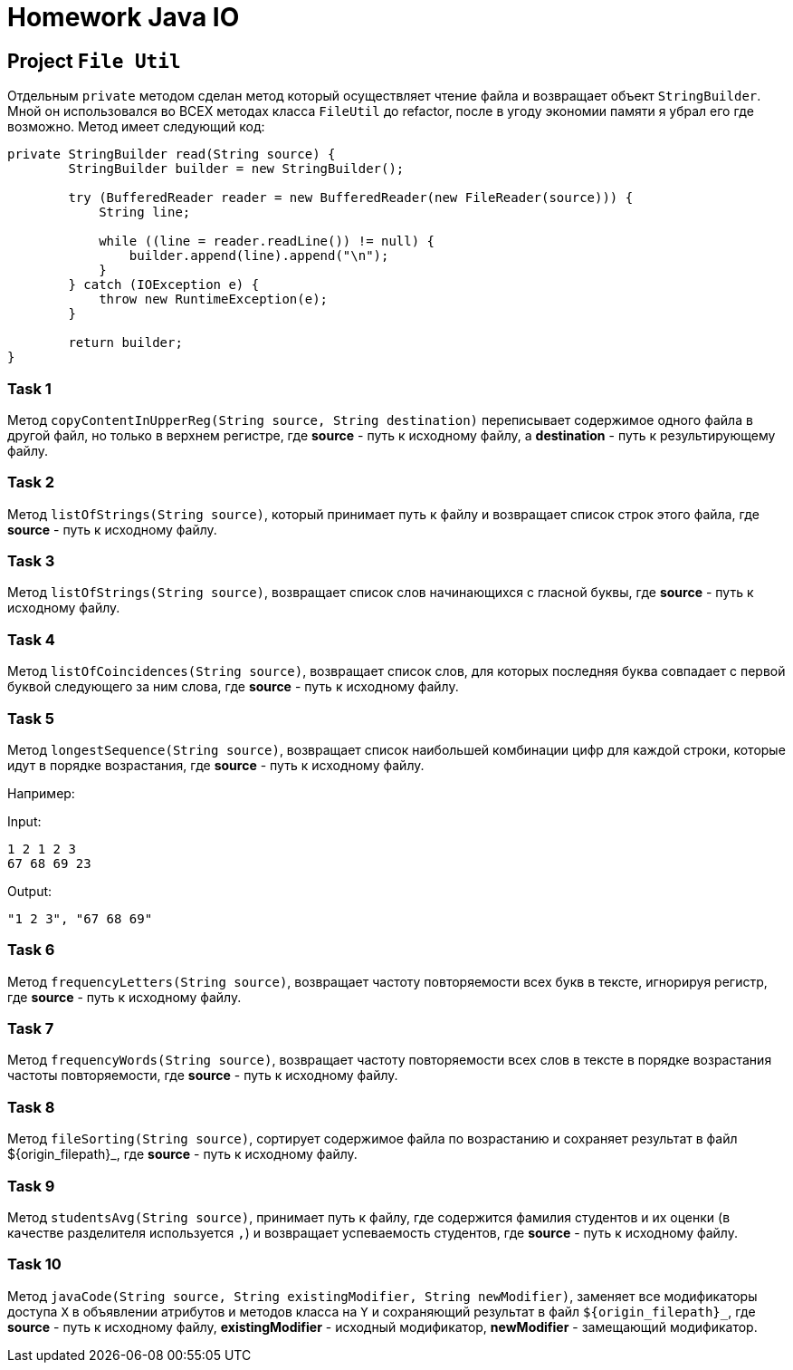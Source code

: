= Homework Java IO

== Project `File Util`

Отдельным `private` методом сделан метод который осуществляет чтение файла и возвращает объект `StringBuilder`. Мной он использовался во ВСЕХ методах класса `FileUtil` до refactor, после в угоду экономии памяти я убрал его где возможно. Метод имеет следующий код:

----
private StringBuilder read(String source) {
        StringBuilder builder = new StringBuilder();

        try (BufferedReader reader = new BufferedReader(new FileReader(source))) {
            String line;

            while ((line = reader.readLine()) != null) {
                builder.append(line).append("\n");
            }
        } catch (IOException e) {
            throw new RuntimeException(e);
        }

        return builder;
}
----

=== Task 1

Метод `copyContentInUpperReg(String source, String destination)` переписывает содержимое одного файла в другой файл, но только в верхнем регистре, где *source* - путь к исходному файлу, а *destination* - путь к результирующему файлу.

=== Task 2

Метод `listOfStrings(String source)`, который принимает путь к файлу и возвращает список строк этого файла, где *source* - путь к исходному файлу.

=== Task 3

Метод `listOfStrings(String source)`, возвращает список слов начинающихся с гласной буквы, где *source* - путь к исходному файлу.

=== Task 4

Метод `listOfCoincidences(String source)`, возвращает список слов, для которых последняя буква совпадает с первой буквой следующего за ним слова, где *source* - путь к исходному файлу.

=== Task 5

Метод `longestSequence(String source)`, возвращает список наибольшей комбинации цифр для каждой строки, которые идут в порядке возрастания, где *source* - путь к исходному файлу.

Например:

Input:

----
1 2 1 2 3
67 68 69 23
----

Output:
----
"1 2 3", "67 68 69"
----

=== Task 6

Метод `frequencyLetters(String source)`, возвращает частоту повторяемости всех букв в тексте, игнорируя регистр, где *source* - путь к исходному файлу.

=== Task 7

Метод `frequencyWords(String source)`, возвращает частоту повторяемости всех слов в тексте в порядке возрастания частоты повторяемости, где *source* - путь к исходному файлу.

=== Task 8

Метод `fileSorting(String source)`, сортирует содержимое файла по возрастанию и сохраняет результат в файл $++{origin_filepath}++_, где *source* - путь к исходному файлу.

=== Task 9

Метод `studentsAvg(String source)`, принимает путь к файлу, где содержится фамилия студентов и их оценки (в качестве разделителя используется `,`) и возвращает успеваемость студентов, где *source* - путь к исходному файлу.

=== Task 10

Метод `javaCode(String source, String existingModifier, String newModifier)`, заменяет все модификаторы доступа `X` в объявлении атрибутов и методов класса на `Y` и сохраняющий результат в файл `$++{origin_filepath}++_`, где *source* - путь к исходному файлу, *existingModifier* - исходный модификатор, *newModifier* - замещающий модификатор.